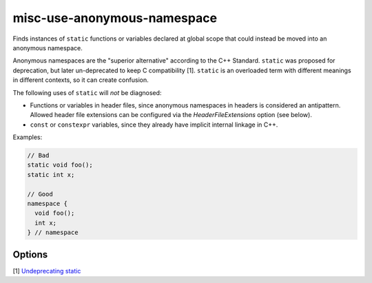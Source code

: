 .. title:: clang-tidy - misc-use-anonymous-namespace

misc-use-anonymous-namespace
============================

Finds instances of ``static`` functions or variables declared at global scope
that could instead be moved into an anonymous namespace.

Anonymous namespaces are the "superior alternative" according to the C++
Standard. ``static`` was proposed for deprecation, but later un-deprecated to
keep C compatibility [1]. ``static`` is an overloaded term with different meanings in
different contexts, so it can create confusion.

The following uses of ``static`` will *not* be diagnosed:

* Functions or variables in header files, since anonymous namespaces in headers
  is considered an antipattern. Allowed header file extensions can be configured
  via the `HeaderFileExtensions` option (see below).
* ``const`` or ``constexpr`` variables, since they already have implicit internal
  linkage in C++.

Examples:

.. code-block:: c++

  // Bad
  static void foo();
  static int x;

  // Good
  namespace {
    void foo();
    int x;
  } // namespace

Options
-------

.. option:: HeaderFileExtensions

   Note: this option is deprecated, it will be removed in :program:`clang-tidy`
   version 19. Please use the global configuration option
   `HeaderFileExtensions`.

   A semicolon-separated list of filename extensions of header files (the filename
   extensions should not include "." prefix). Default is ";h;hh;hpp;hxx".
   For extension-less header files, using an empty string or leaving an
   empty string between ";" if there are other filename extensions.

[1] `Undeprecating static <https://www.open-std.org/jtc1/sc22/wg21/docs/cwg_defects.html#1012>`_
